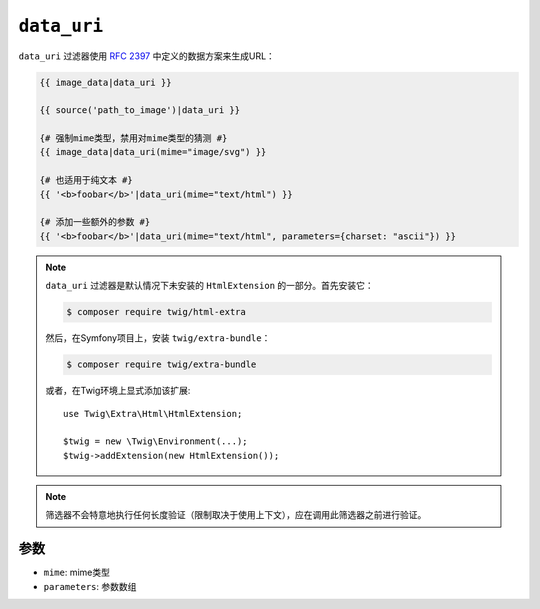 ``data_uri``
============

.. versionadded:: 2.12

    Twig 2.12中添加了 ``data_uri`` 过滤器。

``data_uri`` 过滤器使用 `RFC 2397`_ 中定义的数据方案来生成URL：

.. code-block:: html+twig

    {{ image_data|data_uri }}

    {{ source('path_to_image')|data_uri }}

    {# 强制mime类型，禁用对mime类型的猜测 #}
    {{ image_data|data_uri(mime="image/svg") }}

    {# 也适用于纯文本 #}
    {{ '<b>foobar</b>'|data_uri(mime="text/html") }}

    {# 添加一些额外的参数 #}
    {{ '<b>foobar</b>'|data_uri(mime="text/html", parameters={charset: "ascii"}) }}

.. note::

    ``data_uri`` 过滤器是默认情况下未安装的 ``HtmlExtension`` 的一部分。首先安装它：

    .. code-block:: bash

        $ composer require twig/html-extra

    然后，在Symfony项目上，安装 ``twig/extra-bundle``：

    .. code-block:: bash

        $ composer require twig/extra-bundle

    或者，在Twig环境上显式添加该扩展::

        use Twig\Extra\Html\HtmlExtension;

        $twig = new \Twig\Environment(...);
        $twig->addExtension(new HtmlExtension());

.. note::

    筛选器不会特意地执行任何长度验证（限制取决于使用上下文），应在调用此筛选器之前进行验证。

参数
---------

* ``mime``: mime类型
* ``parameters``: 参数数组

.. _RFC 2397: https://tools.ietf.org/html/rfc2397
